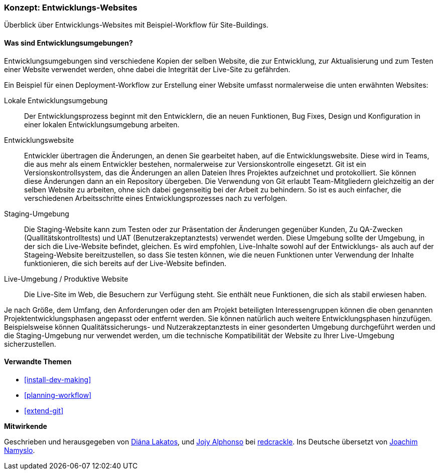 [[install-dev-sites]]

=== Konzept: Entwicklungs-Websites

[role="summary"]
Überblick über Entwicklungs-Websites mit Beispiel-Workflow für Site-Buildings.

(((Development site,overview)))
(((Deployment workflow,overview)))
(((Stageing site,overview)))
(((Installing,development site)))
(((Installing,Stageing site)))

//==== Erforderliche Vorkenntnisse

==== Was sind Entwicklungsumgebungen?

Entwicklungsumgebungen sind verschiedene Kopien der selben Website, die zur
Entwicklung, zur Aktualisierung und zum Testen einer Website verwendet werden,
ohne dabei die Integrität der Live-Site zu gefährden.

Ein Beispiel für einen Deployment-Workflow zur Erstellung einer Website umfasst
normalerweise die unten erwähnten Websites:

Lokale Entwicklungsumgebung::
  Der Entwicklungsprozess beginnt mit den Entwicklern, die an neuen Funktionen, Bug
  Fixes, Design und Konfiguration in einer lokalen Entwicklungsumgebung arbeiten.

Entwicklungswebsite::
  Entwickler übertragen die Änderungen, an denen Sie gearbeitet haben, auf die
  Entwicklungswebsite. Diese wird in Teams, die aus mehr als einem Entwickler
  bestehen, normalerweise zur Versionskontrolle eingesetzt. Git ist ein
  Versionskontrollsystem, das die Änderungen an allen Dateien Ihres Projektes
  aufzeichnet und protokolliert. Sie können diese Änderungen dann an ein
  Repository übergeben. Die Verwendung von Git erlaubt
  Team-Mitgliedern gleichzeitig an der selben Website zu arbeiten, ohne sich
  dabei gegenseitig bei der Arbeit zu behindern. So ist es auch einfacher,
  die verschiedenen Arbeitsschritte eines Entwicklungsprozesses nach zu verfolgen.

Staging-Umgebung::
  Die Staging-Website kann zum Testen oder zur Präsentation der Änderungen
  gegenüber Kunden, Zu QA-Zwecken (Quallitätskontrolltests)
  und UAT (Benutzerakzeptanztests)
  verwendet werden. Diese Umgebung sollte der Umgebung, in der sich die
  Live-Website befindet, gleichen. Es wird empfohlen, Live-Inhalte 
  sowohl auf der Entwicklungs- als auch auf der Stageing-Website
  bereitzustellen, so dass Sie testen können, wie die neuen Funktionen unter
  Verwendung der Inhalte funktionieren, die sich bereits auf der Live-Website
  befinden.

Live-Umgebung / Produktive Website::
  Die Live-Site im Web, die Besuchern zur Verfügung steht. Sie enthält neue
  Funktionen, die sich als stabil erwiesen haben.

Je nach Größe, dem Umfang, den Anforderungen oder den  am Projekt beteiligten
Interessengruppen können die oben genannten Projektentwicklungsphasen angepasst
oder entfernt werden. Sie können  natürlich auch weitere Entwicklungsphasen
hinzufügen. Beispielsweise können Qualitätssicherungs- und
Nutzerakzeptanztests in einer gesonderten Umgebung durchgeführt werden und die
Staging-Umgebung nur verwendet werden, um die  technische
Kompatibilität der Website zu Ihrer Live-Umgebung sicherzustellen.

==== Verwandte Themen


* <<install-dev-making>>
* <<planning-workflow>>
* <<extend-git>>

// ==== Weiterführende Quellen

*Mitwirkende*

Geschrieben und herausgegeben von https://www.drupal.org/u/dianalakatos[Diána Lakatos],
und https://www.drupal.org/u/jojyja[Jojy Alphonso] bei
http://redcrackle.com[redcrackle].
Ins Deutsche übersetzt von https://www.drupal.org/u/Joachim-Namyslo[Joachim Namyslo].
